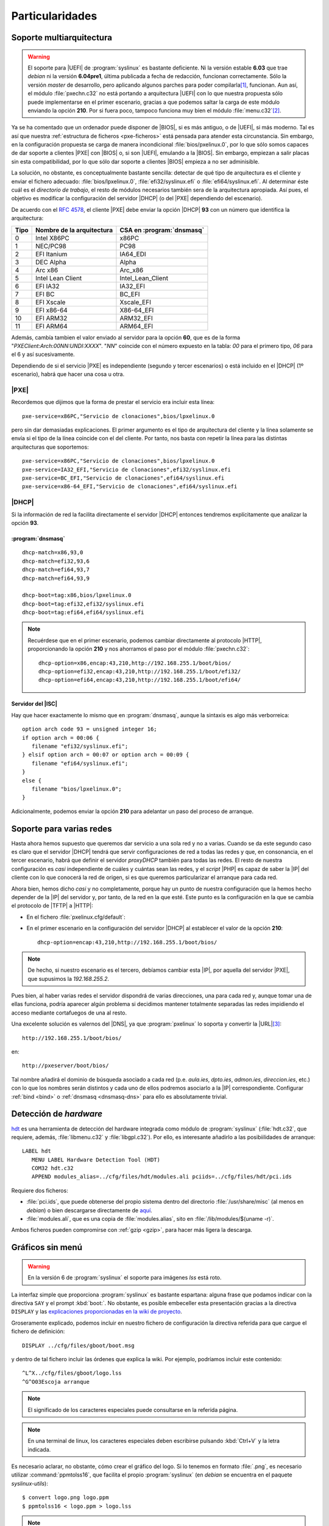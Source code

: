 Particularidades
================

.. _pxe-multiarch:

Soporte multiarquitectura
-------------------------

.. warning:: El soporte para |UEFI| de :program:`syslinux` es bastante
   deficiente. Ni la versión estable **6.03** que trae *debian* ni la versión
   **6.04pre1**, última publicada a fecha de redacción, funcionan correctamente.
   Sólo la versión *master* de desarrollo, pero aplicando algunos parches para
   poder compilarla\ [#]_, funcionan. Aun así, el módulo :file:`pxechn.c32` no
   está portando a arquitectura |UEFI| con lo que nuestra propuesta sólo puede
   implementarse en el primer escenario, gracias a que podemos saltar la carga
   de este módulo enviando la opción **210**. Por si fuera poco, tampoco
   funciona muy bien el módulo :file:`menu.c32`\ [#]_.

Ya se ha comentado que un ordenador puede disponer de |BIOS|, si es más antiguo,
o de |UEFI|, si más moderno. Tal es así que nuestra :ref:`estructura de ficheros
<pxe-ficheros>` está pensada para atender esta circunstancia. Sin embargo, en la
configuración propuesta se carga de manera incondicional
:file:`bios/pxelinux.0`, por lo que sólo somos capaces de dar soporte a clientes
|PXE| con |BIOS| o, si son |UEFI|, emulando a la |BIOS|. Sin embargo, empiezan a
salir placas sin esta compatibilidad, por lo que sólo dar soporte a clientes
|BIOS| empieza a no ser adminisible.

La solución, no obstante, es conceptualmente bastante sencilla: detectar de qué
tipo de arquitectura es el cliente y enviar el fichero adecuado:
:file:`bios/lpxelinux.0`, :file:`efi32/syslinux.efi` o
:file:`efi64/syslinux.efi`. Al determinar éste cuál es el *directorio de
trabajo*, el resto de módulos necesarios también sera de la arquitectura
apropiada. Así pues, el objetivo es modificar la configuración del servidor
|DHCP| (o del |PXE| dependiendo del escenario).

De acuerdo con el :rfc:`4578`, el cliente |PXE| debe enviar la opción |DHCP|
**93** con un número que identifica la arquitectura:

===== =========================== ==========================
Tipo   Nombre de la arquitectura   CSA en :program:`dnsmasq`
===== =========================== ==========================
0        Intel X86PC                x86PC
1        NEC/PC98                   PC98
2        EFI Itanium                IA64_EDI
3        DEC Alpha                  Alpha
4        Arc x86                    Arc_x86
5        Intel Lean Client          Intel_Lean_Client
6        EFI IA32                   IA32_EFI
7        EFI BC                     BC_EFI
8        EFI Xscale                 Xscale_EFI
9        EFI x86-64                 X86-64_EFI
10       EFI ARM32                  ARM32_EFI
11       EFI ARM64                  ARM64_EFI
===== =========================== ==========================

Además, cambía tambien el valor enviado al servidor para la opción **60**, que
es de la forma "*PXEClient:Arch:00NN:UNDI:XXXX*". "*NN*" coincide con el número
expuesto en la tabla: *00* para el primero tipo, *06* para el 6 y así
sucesivamente.

Dependiendo de si el servicio |PXE| es independiente (segundo y tercer
escenarios) o está incluido en el |DHCP| (1º escenario), habrá que hacer una
cosa u otra.

|PXE|
"""""
Recordemos que dijimos que la forma de prestar el servicio era incluir esta
línea::

   pxe-service=x86PC,"Servicio de clonaciones",bios/lpxelinux.0

pero sin dar demasiadas explicaciones. El primer argumento es el tipo de
arquitectura del cliente y la línea solamente se envía si el tipo de la línea
coincide con el del cliente. Por tanto, nos basta con repetir la línea para las
distintas arquitecturas que soportemos::

   pxe-service=x86PC,"Servicio de clonaciones",bios/lpxelinux.0
   pxe-service=IA32_EFI,"Servicio de clonaciones",efi32/syslinux.efi
   pxe-service=BC_EFI,"Servicio de clonaciones",efi64/syslinux.efi
   pxe-service=x86-64_EFI,"Servicio de clonaciones",efi64/syslinux.efi

|DHCP|
""""""
Si la información de red la facilita directamente el servidor |DHCP| entonces
tendremos explícitamente que analizar la opción **93**.

:program:`dnsmasq`
''''''''''''''''''
::

   dhcp-match=x86,93,0
   dhcp-match=efi32,93,6
   dhcp-match=efi64,93,7
   dhcp-match=efi64,93,9

   dhcp-boot=tag:x86,bios/lpxelinux.0
   dhcp-boot=tag:efi32,efi32/syslinux.efi
   dhcp-boot=tag:efi64,efi64/syslinux.efi

.. note:: Recuérdese que en el primer escenario, podemos cambiar directamente al
   protocolo |HTTP|, proporcionando la opción **210** y nos ahorramos el paso
   por el módulo :file:`pxechn.c32`::

      dhcp-option=x86,encap:43,210,http://192.168.255.1/boot/bios/
      dhcp-option=efi32,encap:43,210,http://192.168.255.1/boot/efi32/
      dhcp-option=efi64,encap:43,210,http://192.168.255.1/boot/efi64/

Servidor del |ISC|
''''''''''''''''''
Hay que hacer exactamente lo mismo que en :program:`dnsmasq`, aunque la sintaxis
es algo más verborreica::

   option arch code 93 = unsigned integer 16; 
   if option arch = 00:06 {
      filename "efi32/syslinux.efi";
   } elsif option arch = 00:07 or option arch = 00:09 {
      filename "efi64/syslinux.efi";
   }
   else {
      filename "bios/lpxelinux.0";
   }

Adicionalmente, podemos enviar la opción **210** para adelantar un paso del
proceso de arranque.

.. _pxe-dns:

Soporte para varias redes
-------------------------
Hasta ahora hemos supuesto que queremos dar servicio a una sola red y no a
varias. Cuando se da este segundo caso es claro que el servidor |DHCP| tendrá
que servir configuraciones de red a todas las redes y que, en consonancia, en el
tercer escenario, habrá que definir el servidor *proxyDHCP* también para todas
las redes. El resto de nuestra configuración es *casi* independiente de cuáles y
cuántas sean las redes, y el *script* |PHP| es capaz de saber la |IP| del
cliente con lo que conocerá la red de origen, si es que queremos particularizar
el arranque para cada red.

Ahora bien, hemos dicho *casi* y no completamente, porque hay un punto de nuestra
configuración que la hemos hecho depender de la |IP| del servidor y, por tanto,
de la red en la que esté. Este punto es la configuración en la que se cambia el
protocolo de |TFTP| a |HTTP|:

* En el fichero :file:`pxelinux.cfg/default`:

  .. literalinclude:: files/default.cfg
     :emphasize-lines: 6

* En el primer escenario en la configuración del servidor |DHCP| al
  establecer el valor de la opción **210**::

   dhcp-option=encap:43,210,http://192.168.255.1/boot/bios/
      
.. note:: De hecho, si nuestro escenario es el tercero, debíamos cambiar esta
   |IP|, por aquella del servidor |PXE|, que supusimos la *192.168.255.2*.

Pues bien, al haber varias redes el servidor dispondrá de varias direcciones,
una para cada red y, aunque tomar una de ellas funciona, podría aparecer
algún problema si decidimos mantener totalmente separadas las redes impidiendo
el acceso mediante cortafuegos de una al resto.

Una excelente solución es valernos del |DNS|, ya que :program:`pxelinux` lo
soporta y convertir la |URL|\ [#]_::

    http://192.168.255.1/boot/bios/  

en::

    http://pxeserver/boot/bios/  

Tal nombre añadirá el dominio de búsqueda asociado a cada red (p.e. *aula.ies*,
*dpto.ies*, *admon.ies*, *direccion.ies*, etc.) con lo que los nombres serán
distintos y cada uno de ellos podremos asociarlo a la |IP| correspondiente.
Configurar :ref:`bind <bind>` o :ref:`dnsmasq <dnsmasq-dns>` para ello es
absolutamente trivial.

.. _pxe-hdt:

Detección de *hardware*
-----------------------
`hdt <http://hdt-project.org>`_ es una herramienta de detección del hardware
integrada como módulo de :program:`syslinux` (:file:`hdt.c32`, que requiere, además,
:file:`libmenu.c32` y :file:`libgpl.c32`). Por ello, es interesante añadirlo a las
posibiilidades de arranque::

   LABEL hdt
      MENU LABEL Hardware Detection Tool (HDT)
      COM32 hdt.c32
      APPEND modules_alias=../cfg/files/hdt/modules.ali pciids=../cfg/files/hdt/pci.ids

Requiere dos ficheros:

* :file:`pci.ids`, que puede obtenerse del propio sistema dentro del directorio
  :file:`/usr/share/misc` (al menos en *debian*) o bien descargarse directamente
  de `aquí <http://pci-ids.ucw.cz>`_.

* :file:`modules.ali`, que es una copia de :file:`modules.alias`, sito en
  :file:`/lib/modules/$(uname -r)`.

Ambos ficheros pueden compromirse con :ref:`gzip <gzip>`, para hacer más ligera
la descarga.

.. _pxe-syslinux-display:

Gráficos sin menú
-----------------

.. warning:: En la versión 6 de :program:`syslinux` el soporte para imágenes
   *lss* está roto.

La interfaz simple que proporciona :program:`syslinux` es bastante espartana:
alguna frase que podamos indicar con la directiva ``SAY`` y el prompt
:kbd:`boot:`. No obstante, es posible embeceller esta presentación gracias a la
directiva ``DISPLAY`` y las `explicaciones proporcionadas en la wiki de proyecto
<https://www.syslinux.org/wiki/index.php?title=Display_file_format>`_.

Groseramente explicado, podemos incluir en nuestro fichero de configuración la
directiva referida para que cargue el fichero de definición::

   DISPLAY ../cfg/files/gboot/boot.msg

y dentro de tal fichero incluir las órdenes que explica la wiki. Por ejemplo,
podríamos incluir este contenido::

   ^L^X../cfg/files/gboot/logo.lss
   ^G^O03Escoja arranque

.. note:: El significado de los caracteres especiales puede consultarse en la
   referida página.

.. note:: En una terminal de linux, los caracteres especiales deben escribirse pulsando
   :kbd:`Ctrl+V` y la letra indicada.

Es necesario aclarar, no obstante, cómo crear el gráfico del logo. Si lo tenemos
en formato :file:`.png`, es necesario utilizar :command:`ppmtolss16`, que
facilita el propio :program:`syslinux` (en *debian* se encuentra en el paquete
*syslinux-utils*)::

   $ convert logo.png logo.ppm
   $ ppmtolss16 < logo.ppm > logo.lss

.. note:: El gráfico está limitado a 16 colores, por lo que hay que tenerlo en
   cuenta al crear el logo original.

.. _pxe-ipxe:

Arranque con |iPXE|
-------------------

.. Cosas interesantes:
   + https://www.syslinux.org/wiki/index.php?title=Cmd.c32, para crear varias entradas
     con algún parámetro distinto.
   + MENU SHIFTKEY (https://www.syslinux.org/wiki/index.php?title=Directives/special_keys)


.. rubric:: Notas al pie

.. [#] El mayor éxito se logró obteniendo:

   * Tomando la última versión disponible (de 23/11/2017) del `repositorio git
     <http://repo.or.cz/syslinux.git>`_.

   * Añadiendo al subdirectorio :file:`gnu-efi` de las fuentes el
     código de `este proyecto <https://sourceforge.net/projects/gnu-efi/>`_.
     La versión *3.0.8* en concreto, pero renombrando el directorio raíz a *3.0* tras descomprimirla.

   * Usando los parches *0007* y *0008* disponibles `en esta página
     <https://github.com/nvdla/buildroot/tree/master/boot/syslinux>`_

.. [#] En cualquier caso, se desarrolla cómo dotar de soporte, porque ilustra el
   modo de distinguir las distintos clientes en el servidor y porque el
   procedimiento será válido, si en algún momento :program:`syslinux` ofrece un
   soporte aceptable.

.. [#] Como pasamos a usar un nonbre específico para este servicio, podríamos
   prescindir de añadir a la |URL| :file:`/boot/` cambiando mínimamente la
   configuración de :program:`nginx`.

.. |BIOS| replace:: :abbr:`BIOS (Basic Input/Output System)`
.. |PXE| replace:: :abbr:`PXE (Preboot eXecution Environment)`
.. |UEFI| replace:: :abbr:`UEFI (Unified Extensible Firmware Interface)`
.. |ISC| replace:: :abbr:`ISC (Internet Systems Consortium)`
.. |iPXE| replace:: :program:`iPXE`
.. |PHP| replace:: :abbr:`PHP (PHP Hypertext Preprocessor)`
.. |TFTP| replace:: :abbr:`TFTP (Trivial FTP)`
.. |URL| replace:: :abbr:`URL (Uniform Resource Locator)`
